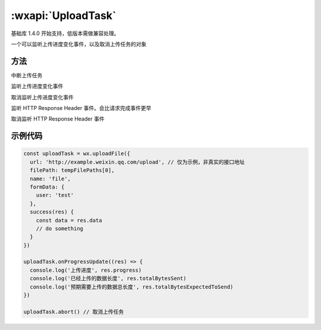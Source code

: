 :wxapi:`UploadTask`
============================================


.. class:: UploadTask

基础库 1.4.0 开始支持，低版本需做兼容处理。

一个可以监听上传进度变化事件，以及取消上传任务的对象

方法
-------------

.. function:: UploadTask.abort()

中断上传任务

.. function:: UploadTask.onProgressUpdate(function callback)

监听上传进度变化事件

.. function:: UploadTask.offProgressUpdate(function callback)

取消监听上传进度变化事件

.. function:: UploadTask.onHeadersReceived(function callback)

监听 HTTP Response Header 事件。会比请求完成事件更早

.. function:: UploadTask.offHeadersReceived(function callback)

取消监听 HTTP Response Header 事件

示例代码
-------------

.. code::

  const uploadTask = wx.uploadFile({
    url: 'http://example.weixin.qq.com/upload', // 仅为示例，非真实的接口地址
    filePath: tempFilePaths[0],
    name: 'file',
    formData: {
      user: 'test'
    },
    success(res) {
      const data = res.data
      // do something
    }
  })

  uploadTask.onProgressUpdate((res) => {
    console.log('上传进度', res.progress)
    console.log('已经上传的数据长度', res.totalBytesSent)
    console.log('预期需要上传的数据总长度', res.totalBytesExpectedToSend)
  })

  uploadTask.abort() // 取消上传任务
